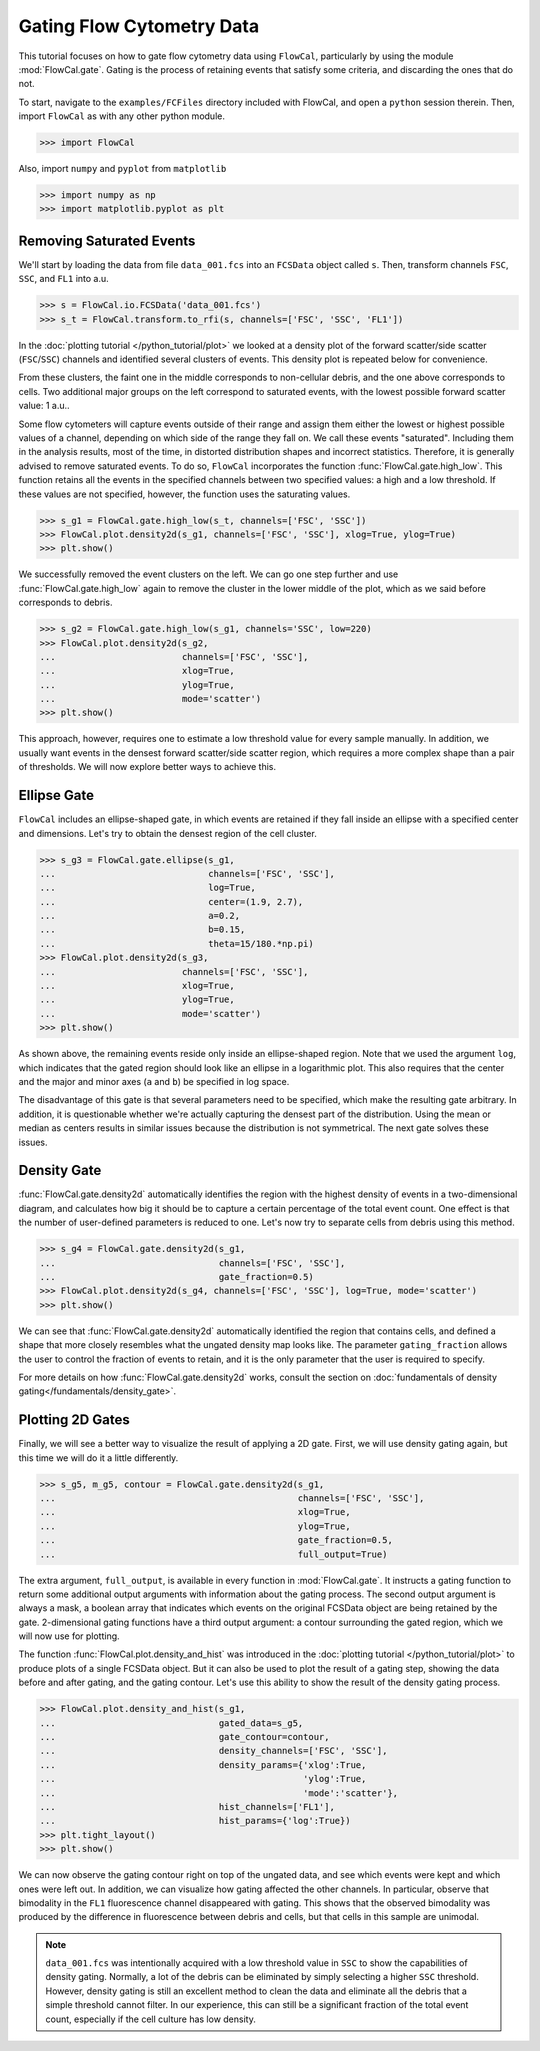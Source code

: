 Gating Flow Cytometry Data
==========================

This tutorial focuses on how to gate flow cytometry data using ``FlowCal``, particularly by using the module :mod:`FlowCal.gate`. Gating is the process of retaining events that satisfy some criteria, and discarding the ones that do not.

To start, navigate to the ``examples/FCFiles`` directory included with FlowCal, and open a ``python`` session therein. Then, import ``FlowCal`` as with any other python module.

>>> import FlowCal

Also, import ``numpy`` and ``pyplot`` from ``matplotlib``

>>> import numpy as np
>>> import matplotlib.pyplot as plt

Removing Saturated Events
-------------------------

We'll start by loading the data from file ``data_001.fcs`` into an ``FCSData`` object called ``s``. Then, transform channels ``FSC``, ``SSC``, and ``FL1`` into a.u.

>>> s = FlowCal.io.FCSData('data_001.fcs')
>>> s_t = FlowCal.transform.to_rfi(s, channels=['FSC', 'SSC', 'FL1'])

In the :doc:`plotting tutorial </python_tutorial/plot>` we looked at a density plot of the forward scatter/side scatter (``FSC``/``SSC``) channels and identified several clusters of events. This density plot is repeated below for convenience.

.. image:: https://www.dropbox.com/s/rq9id6rmp57hoe1/python_tutorial_plot_5.png?raw=1

From these clusters, the faint one in the middle corresponds to non-cellular debris, and the one above corresponds to cells. Two additional major groups on the left correspond to saturated events, with the lowest possible forward scatter value: 1 a.u..

Some flow cytometers will capture events outside of their range and assign them either the lowest or highest possible values of a channel, depending on which side of the range they fall on. We call these events "saturated". Including them in the analysis results, most of the time, in distorted distribution shapes and incorrect statistics. Therefore, it is generally advised to remove saturated events. To do so, ``FlowCal`` incorporates the function :func:`FlowCal.gate.high_low`. This function retains all the events in the specified channels between two specified values: a high and a low threshold. If these values are not specified, however, the function uses the saturating values.

>>> s_g1 = FlowCal.gate.high_low(s_t, channels=['FSC', 'SSC'])
>>> FlowCal.plot.density2d(s_g1, channels=['FSC', 'SSC'], xlog=True, ylog=True)
>>> plt.show()

.. image:: https://www.dropbox.com/s/pujabnm5qmsa4pc/python_tutorial_gate_1.png?raw=1

We successfully removed the event clusters on the left. We can go one step further and use :func:`FlowCal.gate.high_low` again to remove the cluster in the lower middle of the plot, which as we said before corresponds to debris.

>>> s_g2 = FlowCal.gate.high_low(s_g1, channels='SSC', low=220)
>>> FlowCal.plot.density2d(s_g2,
...                        channels=['FSC', 'SSC'],
...                        xlog=True,
...                        ylog=True,
...                        mode='scatter')
>>> plt.show()

.. image:: https://www.dropbox.com/s/yqc4kfmiysf2kmd/python_tutorial_gate_2.png?raw=1

This approach, however, requires one to estimate a low threshold value for every sample manually. In addition, we usually want events in the densest forward scatter/side scatter region, which requires a more complex shape than a pair of thresholds. We will now explore better ways to achieve this.

Ellipse Gate
------------

``FlowCal`` includes an ellipse-shaped gate, in which events are retained if they fall inside an ellipse with a specified center and dimensions. Let's try to obtain the densest region of the cell cluster.

>>> s_g3 = FlowCal.gate.ellipse(s_g1,
...                             channels=['FSC', 'SSC'],
...                             log=True,
...                             center=(1.9, 2.7),
...                             a=0.2,
...                             b=0.15,
...                             theta=15/180.*np.pi)
>>> FlowCal.plot.density2d(s_g3,
...                        channels=['FSC', 'SSC'],
...                        xlog=True,
...                        ylog=True,
...                        mode='scatter')
>>> plt.show()

.. image:: https://www.dropbox.com/s/triklae3jjth89g/python_tutorial_gate_3.png?raw=1

As shown above, the remaining events reside only inside an ellipse-shaped region. Note that we used the argument ``log``, which indicates that the gated region should look like an ellipse in a logarithmic plot. This also requires that the center and the major and minor axes (``a`` and ``b``) be specified in log space.

The disadvantage of this gate is that several parameters need to be specified, which make the resulting gate arbitrary. In addition, it is questionable whether we're actually capturing the densest part of the distribution. Using the mean or median as centers results in similar issues because the distribution is not symmetrical. The next gate solves these issues.

Density Gate
------------
:func:`FlowCal.gate.density2d` automatically identifies the region with the highest density of events in a two-dimensional diagram, and calculates how big it should be to capture a certain percentage of the total event count. One effect is that the number of user-defined parameters is reduced to one. Let's now try to separate cells from debris using this method.

>>> s_g4 = FlowCal.gate.density2d(s_g1,
...                               channels=['FSC', 'SSC'],
...                               gate_fraction=0.5)
>>> FlowCal.plot.density2d(s_g4, channels=['FSC', 'SSC'], log=True, mode='scatter')
>>> plt.show()

.. image:: https://www.dropbox.com/s/34079nzcgs4xxzv/python_tutorial_gate_4.png?raw=1

We can see that :func:`FlowCal.gate.density2d` automatically identified the region that contains cells, and defined a shape that more closely resembles what the ungated density map looks like. The parameter ``gating_fraction`` allows the user to control the fraction of events to retain, and it is the only parameter that the user is required to specify.

For more details on how :func:`FlowCal.gate.density2d` works, consult the section on :doc:`fundamentals of density gating</fundamentals/density_gate>`.

Plotting 2D Gates
-----------------

Finally, we will see a better way to visualize the result of applying a 2D gate. First, we will use density gating again, but this time we will do it a little differently.

>>> s_g5, m_g5, contour = FlowCal.gate.density2d(s_g1,
...                                              channels=['FSC', 'SSC'],
...                                              xlog=True,
...                                              ylog=True,
...                                              gate_fraction=0.5,
...                                              full_output=True)

The extra argument, ``full_output``, is available in every function in :mod:`FlowCal.gate`. It instructs a gating function to return some additional output arguments with information about the gating process. The second output argument is always a mask, a boolean array that indicates which events on the original FCSData object are being retained by the gate. 2-dimensional gating functions have a third output argument: a contour surrounding the gated region, which we will now use for plotting.

The function :func:`FlowCal.plot.density_and_hist` was introduced in the :doc:`plotting tutorial </python_tutorial/plot>` to produce plots of a single FCSData object. But it can also be used to plot the result of a gating step, showing the data before and after gating, and the gating contour. Let's use this ability to show the result of the density gating process.

>>> FlowCal.plot.density_and_hist(s_g1,
...                               gated_data=s_g5,
...                               gate_contour=contour,
...                               density_channels=['FSC', 'SSC'],
...                               density_params={'xlog':True,
...                                               'ylog':True,
...                                               'mode':'scatter'},
...                               hist_channels=['FL1'],
...                               hist_params={'log':True})
>>> plt.tight_layout()
>>> plt.show()

.. image:: https://www.dropbox.com/s/4hm191bfivdt2nt/python_tutorial_gate_5.png?raw=1

We can now observe the gating contour right on top of the ungated data, and see which events were kept and which ones were left out. In addition, we can visualize how gating affected the other channels. In particular, observe that bimodality in the ``FL1`` fluorescence channel disappeared with gating. This shows that the observed bimodality was produced by the difference in fluorescence between debris and cells, but that cells in this sample are unimodal.

.. note:: ``data_001.fcs`` was intentionally acquired with a low threshold value in ``SSC`` to show the capabilities of density gating. Normally, a lot of the debris can be eliminated by simply selecting a higher ``SSC`` threshold. However, density gating is still an excellent method to clean the data and eliminate all the debris that a simple threshold cannot filter. In our experience, this can still be a significant fraction of the total event count, especially if the cell culture has low density.